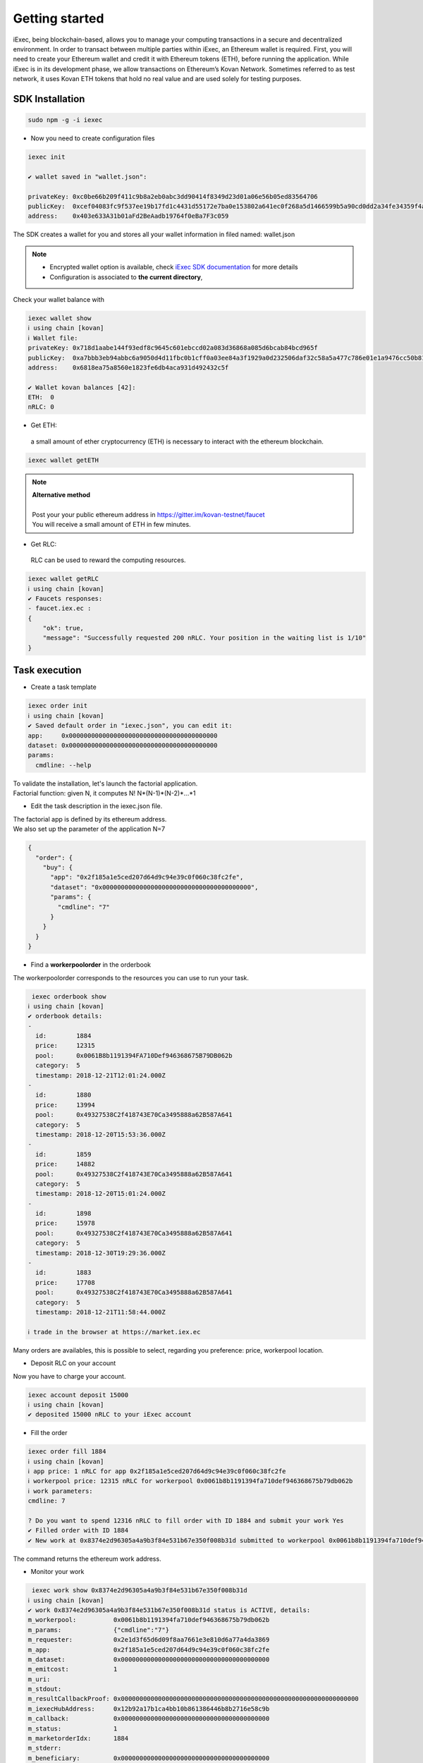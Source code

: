 Getting started
===============


iExec, being blockchain-based, allows you to manage your computing transactions in a secure and decentralized environment.
In order to transact between multiple parties within iExec, an Ethereum wallet is required.
First, you will need to create your Ethereum wallet and credit it with Ethereum tokens (ETH), before running the application.
While iExec is in its development phase, we allow transactions on Ethereum’s Kovan Network. Sometimes referred to as test network, it uses Kovan ETH tokens that hold no real value and are used solely for testing purposes.


SDK Installation
----------------

.. code-block:: bash

    sudo npm -g -i iexec


- Now you need to create configuration files

.. code-block:: bash

    iexec init

    ✔ wallet saved in "wallet.json":

    privateKey: 0xc0be66b209f411c9b8a2eb0abc3dd90414f8349d23d01a06e56b05ed83564706
    publicKey:  0xcef04083fc9f537ee19b17fd1c4431d55172e7ba0e153802a641ec0f268a5d1466599b5a90cd0dd2a34fe34359f4ad044d8e0256b306c3e4f011ec26e32d1bbe
    address:    0x403e633A31b01aFd2BeAadb19764f0eBa7F3c059

The SDK creates a wallet for you and stores all your wallet information in filed named: wallet.json

.. NOTE::
    - Encrypted wallet option is available, check `iExec SDK documentation <https://github.com/iExecBlockchainComputing/iexec-sdk/>`_ for more details
    - Configuration is associated to **the current directory**,

Check your wallet balance with

.. code-block:: bash

    iexec wallet show
    ℹ using chain [kovan]
    ℹ Wallet file:
    privateKey: 0x718d1aabe144f93edf8c9645c601ebccd02a083d36868a085d6bcab84bcd965f
    publicKey:  0xa7bbb3eb94abbc6a9050d4d11fbc0b1cff0a03ee84a3f1929a0d232506daf32c58a5a477c786e01e1a9476cc50b819a134b9dbe2c61eb36700ddba938e8dbbe2
    address:    0x6818ea75a8560e1823fe6db4aca931d492432c5f

    ✔ Wallet kovan balances [42]:
    ETH:  0
    nRLC: 0


- Get ETH:

 a small amount of ether cryptocurrency (ETH) is necessary to interact with the ethereum blockchain.

.. code-block:: bash

    iexec wallet getETH


.. NOTE::
    | **Alternative method**
    |
    | Post your your public ethereum address in https://gitter.im/kovan-testnet/faucet
    | You will receive a small amount of ETH in few minutes.


- Get RLC:

 RLC can be used to reward the computing resources.

.. code-block:: bash

    iexec wallet getRLC
    ℹ using chain [kovan]
    ✔ Faucets responses:
    - faucet.iex.ec :
    {
        "ok": true,
        "message": "Successfully requested 200 nRLC. Your position in the waiting list is 1/10"
    }


Task execution
--------------

- Create a task template

.. code-block:: bash

    iexec order init
    ℹ using chain [kovan]
    ✔ Saved default order in "iexec.json", you can edit it:
    app:     0x0000000000000000000000000000000000000000
    dataset: 0x0000000000000000000000000000000000000000
    params:
      cmdline: --help


| To validate the installation, let's launch the factorial application.
| Factorial function:  given N, it computes N!   N*(N-1)*(N-2)*...*1

- Edit the task description in the iexec.json file.

| The factorial app is defined by its ethereum address.
| We also set up the parameter of the application N=7

.. code-block:: bash

    {
      "order": {
        "buy": {
          "app": "0x2f185a1e5ced207d64d9c94e39c0f060c38fc2fe",
          "dataset": "0x0000000000000000000000000000000000000000",
          "params": {
            "cmdline": "7"
          }
        }
      }
    }

- Find a **workerpoolorder** in the orderbook

The workerpoolorder corresponds to the resources you can use to run your task.

.. code-block:: bash

     iexec orderbook show
    ℹ using chain [kovan]
    ✔ orderbook details:
    -
      id:        1884
      price:     12315
      pool:      0x0061B8b1191394FA710Def946368675B79DB062b
      category:  5
      timestamp: 2018-12-21T12:01:24.000Z
    -
      id:        1880
      price:     13994
      pool:      0x49327538C2f418743E70Ca3495888a62B587A641
      category:  5
      timestamp: 2018-12-20T15:53:36.000Z
    -
      id:        1859
      price:     14882
      pool:      0x49327538C2f418743E70Ca3495888a62B587A641
      category:  5
      timestamp: 2018-12-20T15:01:24.000Z
    -
      id:        1898
      price:     15978
      pool:      0x49327538C2f418743E70Ca3495888a62B587A641
      category:  5
      timestamp: 2018-12-30T19:29:36.000Z
    -
      id:        1883
      price:     17708
      pool:      0x49327538C2f418743E70Ca3495888a62B587A641
      category:  5
      timestamp: 2018-12-21T11:58:44.000Z

    ℹ trade in the browser at https://market.iex.ec

Many orders are availables, this is possible to select, regarding you preference: price, workerpool location.

- Deposit RLC on your account

Now you have to charge your account.


.. code-block:: bash

    iexec account deposit 15000
    ℹ using chain [kovan]
    ✔ deposited 15000 nRLC to your iExec account


- Fill the order

.. code-block:: bash

    iexec order fill 1884
    ℹ using chain [kovan]
    ℹ app price: 1 nRLC for app 0x2f185a1e5ced207d64d9c94e39c0f060c38fc2fe
    ℹ workerpool price: 12315 nRLC for workerpool 0x0061b8b1191394fa710def946368675b79db062b
    ℹ work parameters:
    cmdline: 7

    ? Do you want to spend 12316 nRLC to fill order with ID 1884 and submit your work Yes
    ✔ Filled order with ID 1884
    ✔ New work at 0x8374e2d96305a4a9b3f84e531b67e350f008b31d submitted to workerpool 0x0061b8b1191394fa710def946368675b79db062b

The command returns the ethereum work address.


- Monitor your work

.. code-block:: bash

     iexec work show 0x8374e2d96305a4a9b3f84e531b67e350f008b31d
    ℹ using chain [kovan]
    ✔ work 0x8374e2d96305a4a9b3f84e531b67e350f008b31d status is ACTIVE, details:
    m_workerpool:          0x0061b8b1191394fa710def946368675b79db062b
    m_params:              {"cmdline":"7"}
    m_requester:           0x2e1d3f65d6d09f8aa7661e3e810d6a77a4da3869
    m_app:                 0x2f185a1e5ced207d64d9c94e39c0f060c38fc2fe
    m_dataset:             0x0000000000000000000000000000000000000000
    m_emitcost:            1
    m_uri:
    m_stdout:
    m_resultCallbackProof: 0x0000000000000000000000000000000000000000000000000000000000000000
    m_iexecHubAddress:     0x12b92a17b1ca4bb10b861386446b8b2716e58c9b
    m_callback:            0x0000000000000000000000000000000000000000
    m_status:              1
    m_marketorderIdx:      1884
    m_stderr:
    m_beneficiary:         0x0000000000000000000000000000000000000000
    m_statusName:          ACTIVE

    ℹ if work is not "COMPLETED" after Thu Jan 03 2019 03:05:36 GMT+0100 (CET) you can claim the work to get a full refund using "iexec work claim"

until it is completed

.. code-block:: bash

    .....
    m_statusName:          COMPLETED

- Download the result and check your result

.. code-block:: bash

     iexec work show 0x8374e2d96305a4a9b3f84e531b67e350f008b31d --download
    ℹ using chain [kovan]
    ✔ work 0x8374e2d96305a4a9b3f84e531b67e350f008b31d status is COMPLETED, details:
    m_workerpool:          0x0061b8b1191394fa710def946368675b79db062b
    m_params:              {"cmdline":"7"}
    m_requester:           0x2e1d3f65d6d09f8aa7661e3e810d6a77a4da3869
    m_app:                 0x2f185a1e5ced207d64d9c94e39c0f060c38fc2fe
    m_dataset:             0x0000000000000000000000000000000000000000
    m_emitcost:            1
    m_uri:                 xw://api-ibm-pool.iex.ec/1faad140-f38b-4bc0-b66c-dda8fefec4f6
    m_stdout:
    m_resultCallbackProof: 0x67bfbf015f2d7726eb9e636060cbaaaacf2ac45479293410f4fb22586bcdbb0e
    m_iexecHubAddress:     0x12b92a17b1ca4bb10b861386446b8b2716e58c9b
    m_callback:            0x0000000000000000000000000000000000000000
    m_status:              4
    m_marketorderIdx:      1884
    m_stderr:
    m_beneficiary:         0x0000000000000000000000000000000000000000
    m_statusName:          COMPLETED

    ✔ downloaded work result to file /tmp/0x8374e2d96305a4a9b3f84e531b67e350f008b31d.text

.. code-block:: bash

     cat /tmp/0x8374e2d96305a4a9b3f84e531b67e350f008b31d.text
    5040

Installation is complete.


For technical support, contact us:
  - mail support@iex.ec
  - slack iexec-team-private.slack.com
